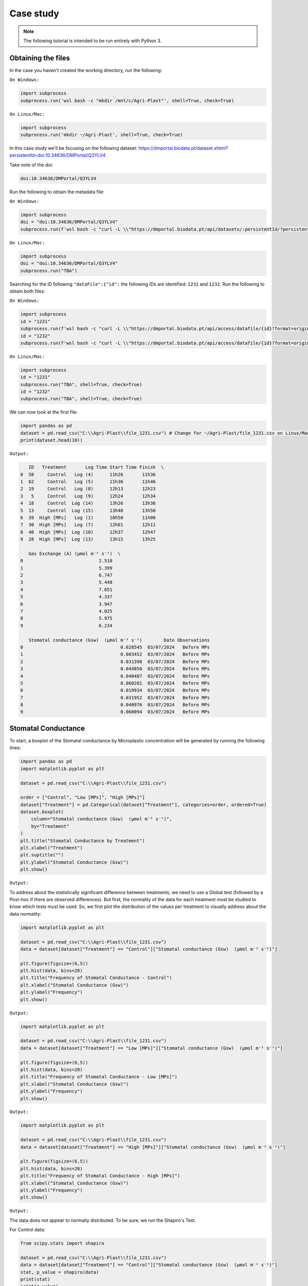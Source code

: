 Case study
==========

.. note::

   The following tutorial is intended to be run entirely with Python 3.

.. _obtaining_the_files:

Obtaining the files
-------------------

In the case you haven't created the working directory, run the following:

``On Windows:``

.. code-block:: python
   
  import subprocess
  subprocess.run('wsl bash -c "mkdir /mnt/c/Agri-Plast"', shell=True, check=True)

``On Linux/Mac:``

.. code-block:: python

  import subprocess
  subprocess.run('mkdir ~/Agri-Plast', shell=True, check=True)

In this case study we'll be focusing on the following dataset:
`https://dmportal.biodata.pt/dataset.xhtml?persistentId=doi:10.34636/DMPortal/Q3YLV4 <https://dmportal.biodata.pt/dataset.xhtml?persistentId=doi:10.34636/DMPortal/Q3YLV4>`_

Take note of the doi:

.. code-block:: console

  doi:10.34636/DMPortal/Q3YLV4

Run the following to obtain the metadata file:

``On Windows:``

.. code-block:: python
   
  import subprocess
  doi = "doi:10.34636/DMPortal/Q3YLV4"
  subprocess.run(f'wsl bash -c "curl -L \\"https://dmportal.biodata.pt/api/datasets/:persistentId/?persistentId={doi}\\" -o /mnt/c/Agri-Plast/dataset.metadata"', shell=True, check=True)

``On Linux/Mac:``

.. code-block:: python

  import subprocess
  doi = "doi:10.34636/DMPortal/Q3YLV4"
  subprocess.run("TBA")

Searching for the ID following ``"dataFile":{"id":`` the following IDs are identified: ``1231`` and ``1232``. Run the following to obtain both files:

``On Windows:``

.. code-block:: python

   import subprocess
   id = "1231"
   subprocess.run(f'wsl bash -c "curl -L \\"https://dmportal.biodata.pt/api/access/datafile/{id}?format=original\\" -o /mnt/c/Agri-Plast/file_{id}.csv"', shell=True, check=True)
   id = "1232"
   subprocess.run(f'wsl bash -c "curl -L \\"https://dmportal.biodata.pt/api/access/datafile/{id}?format=original\\" -o /mnt/c/Agri-Plast/file_{id}.csv"', shell=True, check=True)

``On Linux/Mac:``

.. code-block:: python

   import subprocess
   id = "1231"
   subprocess.run("TBA", shell=True, check=True)
   id = "1232"
   subprocess.run("TBA", shell=True, check=True)

We can now look at the first file:

.. code-block:: python

   import pandas as pd
   dataset = pd.read_csv("C:\\Agri-Plast\\file_1231.csv") # Change for ~/Agri-Plast/file_1231.csv on Linux/Mac
   print(dataset.head(10))

``Output:``

.. code-block:: console

      ID   Treatment       Log Time Start Time Finish  \
   0  58     Control   Log (4)      11h26       11h36   
   1  62     Control   Log (5)      11h36       11h46   
   2  19     Control   Log (8)      12h13       12h23   
   3   5     Control   Log (9)      12h24       12h34   
   4  18     Control  Log (14)      13h26       13h36   
   5  13     Control  Log (15)      13h40       13h50   
   6  39  High [MPs]   Log (1)      10h50       11h00   
   7  30  High [MPs]   Log (7)      12h01       12h11   
   8  40  High [MPs]  Log (10)      12h37       12h47   
   9  28  High [MPs]  Log (13)      13h15       13h25   
   
      Gas Exchange (A) (µmol m⁻² s⁻¹)  \
   0                            2.510   
   1                            5.399   
   2                            6.747   
   3                            5.448   
   4                            7.651   
   5                            4.337   
   6                            3.947   
   7                            4.025   
   8                            5.975   
   9                            6.234   
   
      Stomatal conductance (Gsw)  (µmol m⁻² s⁻¹)        Date Observations  
   0                                    0.028545  03/07/2024   Before MPs  
   1                                    0.003452  03/07/2024   Before MPs  
   2                                    0.031398  03/07/2024   Before MPs  
   3                                    0.044850  03/07/2024   Before MPs  
   4                                    0.040487  03/07/2024   Before MPs  
   5                                    0.060281  03/07/2024   Before MPs  
   6                                    0.019934  03/07/2024   Before MPs  
   7                                    0.031952  03/07/2024   Before MPs  
   8                                    0.040976  03/07/2024   Before MPs  
   9                                    0.060094  03/07/2024   Before MPs

.. _stomatal_conductance:

Stomatal Conductance
--------------------

To start, a boxplot of the Stomatal conductance by Microplastic concentration will be generated by running the following lines:

.. code-block:: python

   import pandas as pd
   import matplotlib.pyplot as plt
   
   dataset = pd.read_csv("C:\\Agri-Plast\\file_1231.csv")
   
   order = ["Control", "Low [MPs]", "High [MPs]"]
   dataset["Treatment"] = pd.Categorical(dataset["Treatment"], categories=order, ordered=True)
   dataset.boxplot(
       column="Stomatal conductance (Gsw)  (µmol m⁻² s⁻¹)", 
       by="Treatment"
   )
   plt.title("Stomatal Conductance by Treatment")
   plt.xlabel("Treatment")
   plt.suptitle("")
   plt.ylabel("Stomatal Conductance (Gsw)")
   plt.show()

``Output:``

.. image:: https://github.com/lmgoncalves94/Agri-Plast_API/blob/main/docs/source/1231_stom_boxplot.png?raw=true

To address about the statistically significant difference between treatments, we need to use a Global test (followed by a Post-hoc if there are observed differences). But first, the normality of the data for each treatment must be studied to know which tests must be used. So, we first plot the distribution of the values per treatment to visually address about the data normality:

.. code-block:: python

   import matplotlib.pyplot as plt
   
   dataset = pd.read_csv("C:\\Agri-Plast\\file_1231.csv")
   data = dataset[dataset["Treatment"] == "Control"]["Stomatal conductance (Gsw)  (µmol m⁻² s⁻¹)"]

   plt.figure(figsize=(6,5))
   plt.hist(data, bins=20)
   plt.title("Frequency of Stomatal Conductance - Control")
   plt.xlabel("Stomatal Conductance (Gsw)")
   plt.ylabel("Frequency")
   plt.show()

``Output:``

.. image:: https://github.com/lmgoncalves94/Agri-Plast_API/blob/main/docs/source/1231_stom_hist_control.png?raw=true

.. code-block:: python

   import matplotlib.pyplot as plt

   dataset = pd.read_csv("C:\\Agri-Plast\\file_1231.csv")
   data = dataset[dataset["Treatment"] == "Low [MPs]"]["Stomatal conductance (Gsw)  (µmol m⁻² s⁻¹)"]

   plt.figure(figsize=(6,5))
   plt.hist(data, bins=20)
   plt.title("Frequency of Stomatal Conductance - Low [MPs]")
   plt.xlabel("Stomatal Conductance (Gsw)")
   plt.ylabel("Frequency")
   plt.show()

``Output:``

.. image:: https://github.com/lmgoncalves94/Agri-Plast_API/blob/main/docs/source/1231_stom_hist_low.png?raw=true

.. code-block:: python

   import matplotlib.pyplot as plt

   dataset = pd.read_csv("C:\\Agri-Plast\\file_1231.csv")
   data = dataset[dataset["Treatment"] == "High [MPs]"]["Stomatal conductance (Gsw)  (µmol m⁻² s⁻¹)"]

   plt.figure(figsize=(6,5))
   plt.hist(data, bins=20)
   plt.title("Frequency of Stomatal Conductance - High [MPs]")
   plt.xlabel("Stomatal Conductance (Gsw)")
   plt.ylabel("Frequency")
   plt.show()

``Output:``

.. image:: https://github.com/lmgoncalves94/Agri-Plast_API/blob/main/docs/source/1231_stom_hist_high.png?raw=true

The data does not appear to normally distributed. To be sure, we run the Shapiro's Test.

For Control data:

.. code-block:: python

   from scipy.stats import shapiro

   dataset = pd.read_csv("C:\\Agri-Plast\\file_1231.csv")
   data = dataset[dataset["Treatment"] == "Control"]["Stomatal conductance (Gsw)  (µmol m⁻² s⁻¹)"]
   stat, p_value = shapiro(data)
   print(stat)
   print(p_value)

``Output:``

.. code-block:: console

   0.8156227285188757
   0.004425037569148782

For Low [MPs]:

.. code-block:: python

   from scipy.stats import shapiro

   dataset = pd.read_csv("C:\\Agri-Plast\\file_1231.csv")
   data = dataset[dataset["Treatment"] == "Low [MPs]"]["Stomatal conductance (Gsw)  (µmol m⁻² s⁻¹)"]
   stat, p_value = shapiro(data)
   print(stat)
   print(p_value)

``Output:``

.. code-block:: console

   0.7881585746105204
   0.0026013957337220357

For High [MPs]:

.. code-block:: python

   from scipy.stats import shapiro

   dataset = pd.read_csv("C:\\Agri-Plast\\file_1231.csv")
   data = dataset[dataset["Treatment"] == "High [MPs]"]["Stomatal conductance (Gsw)  (µmol m⁻² s⁻¹)"]
   stat, p_value = shapiro(data)
   print(stat)
   print(p_value)

``Output:``

.. code-block:: console

   0.8724685354837892
   0.03668397290204818

For all the groups, the test rejected the null hypothesis of normality (p_value < 0.05), indicating that stomatal conductance values are not normally distributed. Therefore, Kruskal-Wallis Global test should be used instead of One-Way ANOVA:

.. code-block:: python

   from scipy.stats import kruskal
   import pandas as pd

   dataset = pd.read_csv("C:\\Agri-Plast\\file_1231.csv")

   control = dataset[dataset["Treatment"] == "Control"]["Stomatal conductance (Gsw)  (µmol m⁻² s⁻¹)"]
   low = dataset[dataset["Treatment"] == "Low [MPs]"]["Stomatal conductance (Gsw)  (µmol m⁻² s⁻¹)"]
   high = dataset[dataset["Treatment"] == "High [MPs]"]["Stomatal conductance (Gsw)  (µmol m⁻² s⁻¹)"]

   H, p = kruskal(control, low, high)
   print(H)
   print(p)

``Output:``

.. code-block:: console

   0.21184088806657542
   0.8994962055196596

The analysis revealed no statistically significant differences among the Control, Low [MPs], and High [MPs] groups (H = 0.21, p = 0.90), indicating that exposure to soil microplastics did not affect stomatal conductance under the conditions tested.

.. _gas_vs_stom:

Gas Exchange vs Stomatal Conductance
------------------------------------

To explore the relationship between photosynthetic activity and stomatal conductance, a simple linear regression was performed between Gas Exchange (A) and Stomatal conductance (Gsw). The resulting scatter plot shows the data points together with the fitted regression line:

.. code-block:: python

   import pandas as pd
   import matplotlib.pyplot as plt
   from scipy.stats import linregress

   dataset = pd.read_csv("C:\\Agri-Plast\\file_1231.csv") # Change for ~/Agri-Plast/file_1231.csv on Linux/Mac
   dataset_clean = dataset.dropna(subset=["Gas Exchange (A) (µmol m⁻² s⁻¹)", "Stomatal conductance (Gsw)  (µmol m⁻² s⁻¹)"])

   x = dataset_clean["Gas Exchange (A) (µmol m⁻² s⁻¹)"]
   y = dataset_clean["Stomatal conductance (Gsw)  (µmol m⁻² s⁻¹)"]

   slope, intercept, r_value, p_value, std_err = linregress(x, y)
   regression_line = slope * x + intercept

   plt.scatter(dataset_clean["Gas Exchange (A) (µmol m⁻² s⁻¹)"], dataset_clean["Stomatal conductance (Gsw)  (µmol m⁻² s⁻¹)"], alpha=0.6)
   plt.plot(x, regression_line, color="red")

   plt.xlabel("Gas Exchange (A)")
   plt.ylabel("Stomatal conductance (Gsw)")
   plt.title("Gas Exchange vs Stomatal Conductance")
   plt.savefig("C:\\Agri-Plast\\plot_reg_1231.png")
   plt.show()
   print("y ="+str(slope)+"*x"+" + " + str(intercept))

``Output:``

.. image:: https://github.com/lmgoncalves94/Agri-Plast_API/blob/main/docs/source/1231_gas_stom_reg.png?raw=true

``Output:``

.. code-block:: console

   y =0.005358690270373903*x + 0.005095107097022678

